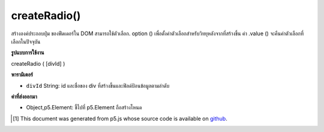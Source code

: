 .. raw:: html

	<script src="https://sketch.netpie.io/widget/p5-widget.js"></script>

createRadio()
=============

สร้างองค์ประกอบปุ่ม   ของฟีดเดอร์ใน DOM สามารถใช้ตัวเลือก. option () เพื่อตั้งค่าตัวเลือกสำหรับวิทยุหลังจากที่สร้างขึ้น ค่า .value () จะคืนค่าตัวเลือกที่เลือกในปัจจุบัน

.. Creates a radio button &lt;input&gt;&lt;/input&gt; element in the DOM.
.. The .option() method can be used to set options for the radio after it is
.. created. The .value() method will return the currently selected option.

**รูปแบบการใช้งาน**

createRadio ( [divId] )

**พารามิเตอร์**

- ``divId``  String: id และชื่อของ div ที่สร้างขึ้นและฟิลด์ป้อนข้อมูลตามลำดับ

.. ``divId``  String: the id and name of the created div and input field respectively

**ค่าที่ส่งออกมา**

- Object,p5.Element: ชี้ไปที่ p5.Element ถือสร้างโหนด

.. Object,p5.Element: pointer to p5.Element holding created node

.. raw:: html

	<script type="text/p5" data-autoplay data-hide-sourcecode>
	var radio;
	
	function setup() {
	  radio = createRadio();
	  radio.option("black");
	  radio.option("white");
	  radio.option("gray");
	  radio.style('width', '60px');
	  textAlign(CENTER);
	  fill(255, 0, 0);
	}
	
	function draw() {
	  var val = radio.value();
	  background(val);
	  text(val, width/2, height/2);
	}
	var radio;
	
	function setup() {
	  radio = createRadio();
	  radio.option('apple', 1);
	  radio.option('bread', 2);
	  radio.option('juice', 3);
	  radio.style('width', '60px');
	  textAlign(CENTER);
	}
	
	function draw() {
	  background(200);
	  var val = radio.value();
	  if (val) {
	    text('item cost is $'+val, width/2, height/2);
	  }
	}

	</script>

	<br><br>

..  [#f1] This document was generated from p5.js whose source code is available on `github <https://github.com/processing/p5.js>`_.
